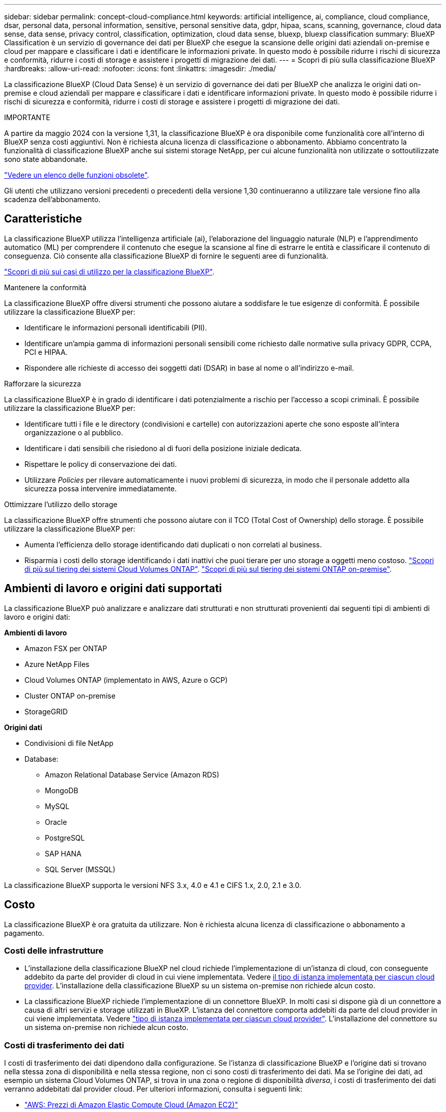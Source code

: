 ---
sidebar: sidebar 
permalink: concept-cloud-compliance.html 
keywords: artificial intelligence, ai, compliance, cloud compliance, dsar, personal data, personal information, sensitive, personal sensitive data, gdpr, hipaa, scans, scanning,  governance, cloud data sense, data sense, privacy control, classification, optimization, cloud data sense, bluexp, bluexp classification 
summary: BlueXP Classification è un servizio di governance dei dati per BlueXP che esegue la scansione delle origini dati aziendali on-premise e cloud per mappare e classificare i dati e identificare le informazioni private. In questo modo è possibile ridurre i rischi di sicurezza e conformità, ridurre i costi di storage e assistere i progetti di migrazione dei dati. 
---
= Scopri di più sulla classificazione BlueXP
:hardbreaks:
:allow-uri-read: 
:nofooter: 
:icons: font
:linkattrs: 
:imagesdir: ./media/


[role="lead"]
La classificazione BlueXP (Cloud Data Sense) è un servizio di governance dei dati per BlueXP che analizza le origini dati on-premise e cloud aziendali per mappare e classificare i dati e identificare informazioni private. In questo modo è possibile ridurre i rischi di sicurezza e conformità, ridurre i costi di storage e assistere i progetti di migrazione dei dati.

[]
====
IMPORTANTE

A partire da maggio 2024 con la versione 1,31, la classificazione BlueXP è ora disponibile come funzionalità core all'interno di BlueXP senza costi aggiuntivi. Non è richiesta alcuna licenza di classificazione o abbonamento. Abbiamo concentrato la funzionalità di classificazione BlueXP anche sui sistemi storage NetApp, per cui alcune funzionalità non utilizzate o sottoutilizzate sono state abbandonate.

link:reference-free-paid.html["Vedere un elenco delle funzioni obsolete"].

Gli utenti che utilizzano versioni precedenti o precedenti della versione 1,30 continueranno a utilizzare tale versione fino alla scadenza dell'abbonamento.

====


== Caratteristiche

La classificazione BlueXP utilizza l'intelligenza artificiale (ai), l'elaborazione del linguaggio naturale (NLP) e l'apprendimento automatico (ML) per comprendere il contenuto che esegue la scansione al fine di estrarre le entità e classificare il contenuto di conseguenza. Ciò consente alla classificazione BlueXP di fornire le seguenti aree di funzionalità.

https://bluexp.netapp.com/netapp-cloud-data-sense["Scopri di più sui casi di utilizzo per la classificazione BlueXP"^].

.Mantenere la conformità
La classificazione BlueXP offre diversi strumenti che possono aiutare a soddisfare le tue esigenze di conformità. È possibile utilizzare la classificazione BlueXP per:

* Identificare le informazioni personali identificabili (PII).
* Identificare un'ampia gamma di informazioni personali sensibili come richiesto dalle normative sulla privacy GDPR, CCPA, PCI e HIPAA.
* Rispondere alle richieste di accesso dei soggetti dati (DSAR) in base al nome o all'indirizzo e-mail.


.Rafforzare la sicurezza
La classificazione BlueXP è in grado di identificare i dati potenzialmente a rischio per l'accesso a scopi criminali. È possibile utilizzare la classificazione BlueXP per:

* Identificare tutti i file e le directory (condivisioni e cartelle) con autorizzazioni aperte che sono esposte all'intera organizzazione o al pubblico.
* Identificare i dati sensibili che risiedono al di fuori della posizione iniziale dedicata.
* Rispettare le policy di conservazione dei dati.
* Utilizzare _Policies_ per rilevare automaticamente i nuovi problemi di sicurezza, in modo che il personale addetto alla sicurezza possa intervenire immediatamente.


.Ottimizzare l'utilizzo dello storage
La classificazione BlueXP offre strumenti che possono aiutare con il TCO (Total Cost of Ownership) dello storage. È possibile utilizzare la classificazione BlueXP per:

* Aumenta l'efficienza dello storage identificando dati duplicati o non correlati al business.
* Risparmia i costi dello storage identificando i dati inattivi che puoi tierare per uno storage a oggetti meno costoso. https://docs.netapp.com/us-en/bluexp-cloud-volumes-ontap/concept-data-tiering.html["Scopri di più sul tiering dei sistemi Cloud Volumes ONTAP"^]. https://docs.netapp.com/us-en/bluexp-tiering/concept-cloud-tiering.html["Scopri di più sul tiering dei sistemi ONTAP on-premise"^].




== Ambienti di lavoro e origini dati supportati

La classificazione BlueXP può analizzare e analizzare dati strutturati e non strutturati provenienti dai seguenti tipi di ambienti di lavoro e origini dati:

*Ambienti di lavoro*

* Amazon FSX per ONTAP
* Azure NetApp Files
* Cloud Volumes ONTAP (implementato in AWS, Azure o GCP)
* Cluster ONTAP on-premise
* StorageGRID


*Origini dati*

* Condivisioni di file NetApp
* Database:
+
** Amazon Relational Database Service (Amazon RDS)
** MongoDB
** MySQL
** Oracle
** PostgreSQL
** SAP HANA
** SQL Server (MSSQL)




La classificazione BlueXP supporta le versioni NFS 3.x, 4.0 e 4.1 e CIFS 1.x, 2.0, 2.1 e 3.0.



== Costo

La classificazione BlueXP è ora gratuita da utilizzare. Non è richiesta alcuna licenza di classificazione o abbonamento a pagamento.



=== Costi delle infrastrutture

* L'installazione della classificazione BlueXP nel cloud richiede l'implementazione di un'istanza di cloud, con conseguente addebito da parte del provider di cloud in cui viene implementata. Vedere <<L'istanza di classificazione BlueXP,il tipo di istanza implementata per ciascun cloud provider>>. L'installazione della classificazione BlueXP su un sistema on-premise non richiede alcun costo.
* La classificazione BlueXP richiede l'implementazione di un connettore BlueXP. In molti casi si dispone già di un connettore a causa di altri servizi e storage utilizzati in BlueXP. L'istanza del connettore comporta addebiti da parte del cloud provider in cui viene implementata. Vedere https://docs.netapp.com/us-en/bluexp-setup-admin/task-install-connector-on-prem.html["tipo di istanza implementata per ciascun cloud provider"^]. L'installazione del connettore su un sistema on-premise non richiede alcun costo.




=== Costi di trasferimento dei dati

I costi di trasferimento dei dati dipendono dalla configurazione. Se l'istanza di classificazione BlueXP e l'origine dati si trovano nella stessa zona di disponibilità e nella stessa regione, non ci sono costi di trasferimento dei dati. Ma se l'origine dei dati, ad esempio un sistema Cloud Volumes ONTAP, si trova in una zona o regione di disponibilità _diversa_, i costi di trasferimento dei dati verranno addebitati dal provider cloud. Per ulteriori informazioni, consulta i seguenti link:

* https://aws.amazon.com/ec2/pricing/on-demand/["AWS: Prezzi di Amazon Elastic Compute Cloud (Amazon EC2)"^]
* https://azure.microsoft.com/en-us/pricing/details/bandwidth/["Microsoft Azure: Dettagli sui prezzi della larghezza di banda"^]
* https://cloud.google.com/storage-transfer/pricing["Google Cloud: Prezzi del servizio di trasferimento dello storage"^]




== L'istanza di classificazione BlueXP

Quando si implementa la classificazione BlueXP nel cloud, BlueXP implementa l'istanza nella stessa sottorete del connettore. https://docs.netapp.com/us-en/bluexp-setup-admin/concept-connectors.html["Scopri di più sui connettori."^]

image:diagram_cloud_compliance_instance.png["Diagramma che mostra un'istanza di BlueXP e un'istanza di classificazione BlueXP in esecuzione nel provider cloud."]

Tenere presente quanto segue sull'istanza predefinita:

* In AWS, la classificazione BlueXP viene eseguita su un https://aws.amazon.com/ec2/instance-types/m6i/["m6i.4xlarge instance"^] Con un disco GP2 da 500 GiB. L'immagine del sistema operativo è Amazon Linux 2. Una volta implementato in AWS, è possibile scegliere una dimensione di istanza inferiore se si esegue la scansione di una piccola quantità di dati.
* In Azure, la classificazione BlueXP  viene eseguita su a link:https://docs.microsoft.com/en-us/azure/virtual-machines/dv3-dsv3-series#dsv3-series["Standard_D16s_v3 VM"^] con un disco da 500 GiB. L'immagine del sistema operativo è Ubuntu 22,04.
* Nella GCP, la classificazione BlueXP  viene eseguita su un link:https://cloud.google.com/compute/docs/general-purpose-machines#n2_machines["n2-standard-16 VM"^] con un disco persistente standard GiB 500. L'immagine del sistema operativo è Ubuntu 22,04.
* Nelle regioni in cui l'istanza predefinita non è disponibile, la classificazione BlueXP viene eseguita su un'istanza alternativa. link:reference-instance-types.html["Vedere i tipi di istanza alternativi"].
* L'istanza è denominata _CloudCompliance_ con un hash generato (UUID) concatenato ad essa. Ad esempio: _CloudCompliance-16b6564-38ad-4080-9a92-36f5fd2f71c7_
* Per ogni connettore viene implementata una sola istanza di classificazione BlueXP.


Puoi anche implementare la classificazione BlueXP su un host Linux on-premise o su un host nel tuo cloud provider preferito. Il software funziona esattamente allo stesso modo, indipendentemente dal metodo di installazione scelto. Gli aggiornamenti del software di classificazione BlueXP sono automatizzati finché l'istanza dispone di accesso a Internet.


TIP: L'istanza deve rimanere sempre in esecuzione perché la classificazione BlueXP esegue continuamente la scansione dei dati.

*Distribuire su diversi tipi di istanza*

Puoi implementare la classificazione BlueXP su un sistema con meno CPU e meno RAM.

[cols="18,31,51"]
|===
| Dimensioni del sistema | Specifiche | Limitazioni 


| Extra large | 32 CPU, 128 GB di RAM, 1 TiB SSD | Scansione di fino a 500 milioni di file. 


| Grande (impostazione predefinita) | 16 CPU, 64 GB di RAM, SSD da 500 GiB | Scansione di fino a 250 milioni di file. 
|===
Quando implementi la classificazione BlueXP in Azure o GCP, invia un'email ng-contact-data-sense@netapp.com per assistenza se desideri utilizzare un tipo di istanza più piccolo.



== Come funziona la classificazione BlueXP

Ad alto livello, la classificazione BlueXP funziona come segue:

. Si implementa un'istanza della classificazione BlueXP in BlueXP.
. È possibile attivare la mappatura ad alto livello o la scansione a livello profondo su una o più origini dati.
. La classificazione BlueXP esegue la scansione dei dati utilizzando un processo di apprendimento ai.
. Utilizza le dashboard e i tool di reporting forniti per aiutarti nelle tue attività di compliance e governance.




=== Come funzionano le scansioni

Una volta attivata la classificazione BlueXP e selezionati i repository da analizzare (volumi, schemi di database o altri dati utente), viene avviata immediatamente la scansione dei dati per identificare i dati personali e sensibili. Nella maggior parte dei casi, è consigliabile concentrarsi sulla scansione dei dati di produzione in tempo reale anziché su backup, mirror o siti DR. Quindi, la classificazione BlueXP mappa i dati dell'organizzazione, categorizza ogni file e identifica ed estrae entità e modelli predefiniti nei dati. Il risultato della scansione è un indice di informazioni personali, informazioni personali sensibili, categorie di dati e tipi di file.

La classificazione BlueXP si connette ai dati come qualsiasi altro client montando volumi NFS e CIFS. Ai volumi NFS viene automaticamente eseguito l'accesso in sola lettura, mentre è necessario fornire le credenziali Active Directory per eseguire la scansione dei volumi CIFS.

image:diagram_cloud_compliance_scan.png["Diagramma che mostra un'istanza di BlueXP e un'istanza di classificazione BlueXP in esecuzione nel provider cloud. L'istanza di classificazione BlueXP si connette ai volumi e ai database NFS e CIFS per analizzarli."]

Dopo la scansione iniziale, la classificazione BlueXP analizza continuamente i dati in modo round-robin per rilevare le modifiche incrementali (è per questo che è importante mantenere l'istanza in esecuzione).

È possibile attivare e disattivare le scansioni a livello di volume o a livello di schema del database.



=== Qual è la differenza tra le scansioni di mappatura e classificazione

È possibile eseguire due tipi di scansioni nella classificazione BlueXP :

* **Le scansioni solo mappatura** forniscono solo una panoramica di alto livello dei dati e vengono eseguite su origini dati selezionate. Le scansioni di sola mappatura richiedono meno tempo rispetto alle scansioni di mappatura e classificazione, poiché non accedono ai file per visualizzare i dati all'interno.
* Le scansioni **Map and Classify** forniscono una scansione approfondita dei dati.


Le scansioni con sola mappatura consentono di eseguire rapidamente la scansione dei dati e identificare le origini dati che potrebbero richiedere ulteriori ricerche, su cui è possibile eseguire una scansione Map & Classify.

La tabella seguente mostra alcune delle differenze:

[cols="47,18,18"]
|===
| Funzione | Mappatura e classificazione delle scansioni | Scansioni di sola mappatura 


| Velocità di scansione | Lento | Veloce 


| Prezzi | Gratuito | Gratuito 


| Capacità | Limitata a 500 TB | Limitata a 500 TB 


| Elenco dei tipi di file e della capacità utilizzata | Sì | Sì 


| Numero di file e capacità utilizzata | Sì | Sì 


| Età e dimensioni dei file | Sì | Sì 


| Capacità di eseguire un link:task-controlling-governance-data.html#data-mapping-report["Report di mappatura dei dati"] | Sì | Sì 


| Pagina di analisi dei dati per visualizzare i dettagli del file | Sì | No 


| Cercare i nomi all'interno dei file | Sì | No 


| Creare link:task-using-policies.html["policy"] che forniscono risultati di ricerca personalizzati | Sì | No 


| Possibilità di eseguire altri report | Sì | No 


| Possibilità di visualizzare i metadati dei file* | No | Sì 
|===
*I seguenti metadati vengono estratti dai file durante le scansioni di mappatura:

* Ambiente di lavoro
* Tipo di ambiente di lavoro
* Repository di storage
* Tipo di file
* Capacità utilizzata
* Numero di file
* Dimensione del file
* Creazione di file
* Ultimo accesso al file
* Ultima modifica al file
* Ora di rilevamento file
* Estrazione delle autorizzazioni


.Differenze del dashboard di governance:
[%collapsible]
====
[cols="40,25,25"]
|===
| Funzione | Mappa e classifica | Mappa 


| Dati obsoleti | Sì | Sì 


| Dati non aziendali | Sì | Sì 


| File duplicati | Sì | Sì 


| Criteri predefiniti | Sì | No 


| Criteri personalizzati | Sì | Sì 


| Rapporto DDA | Sì | Sì 


| Rapporto di mappatura | Sì | Sì 


| Rilevamento del livello di sensibilità | Sì | No 


| Dati sensibili con autorizzazioni estese | Sì | No 


| Autorizzazioni aperte | Sì | Sì 


| Età dei dati | Sì | Sì 


| Dimensioni dei dati | Sì | Sì 


| Categorie | Sì | No 


| Tipi di file | Sì | Sì 
|===
====
.Differenze del dashboard di conformità:
[%collapsible]
====
[cols="40,25,25"]
|===
| Funzione | Mappa e classifica | Mappa 


| Informazioni personali | Sì | No 


| Informazioni personali sensibili | Sì | No 


| Report di valutazione sui rischi legati alla privacy | Sì | No 


| Report HIPAA | Sì | No 


| Report PCI DSS | Sì | No 
|===
====
.Differenze tra i filtri di analisi:
[%collapsible]
====
[cols="40,25,25"]
|===
| Funzione | Mappa e classifica | Mappa 


| Policy | Sì | Sì 


| Tipo di ambiente di lavoro | Sì | Sì 


| Ambiente di lavoro | Sì | Sì 


| Repository di storage | Sì | Sì 


| Tipo di file | Sì | Sì 


| Dimensione del file | Sì | Sì 


| Ora di creazione | Sì | Sì 


| Tempo scoperto | Sì | Sì 


| Ultima modifica | Sì | Sì 


| Ultimo accesso | Sì | Sì 


| Autorizzazioni aperte | Sì | Sì 


| Percorso directory file | Sì | Sì 


| Categoria | Sì | No 


| Livello di sensibilità | Sì | No 


| Numero di identificatori | Sì | No 


| Dati personali | Sì | No 


| Dati personali sensibili | Sì | No 


| Soggetto interessato | Sì | No 


| Duplicati | Sì | Sì 


| Stato di classificazione | Sì | Lo stato è sempre "informazioni riservate" 


| Evento di analisi della scansione | Sì | Sì 


| Hash file | Sì | Sì 


| Numero di utenti con accesso | Sì | Sì 


| Autorizzazioni utente/gruppo | Sì | Sì 


| Proprietario del file | Sì | Sì 


| Tipo di directory | Sì | Sì 
|===
====


=== Con quale rapidità la classificazione BlueXP esegue la scansione dei dati

La velocità di scansione è influenzata dalla latenza di rete, dalla latenza del disco, dalla larghezza di banda della rete, dalle dimensioni dell'ambiente e dalle dimensioni della distribuzione dei file.

* Quando si eseguono scansioni di sola mappatura, la classificazione BlueXP  può eseguire la scansione tra 100-150 tibs di dati al giorno.
* Quando si eseguono scansioni mappa e classificazione, la classificazione BlueXP  può eseguire la scansione tra 15-40 tibs di dati al giorno.




== Informazioni classificate dalla classificazione BlueXP 

La classificazione BlueXP raccoglie, indicizza e assegna categorie ai dati (file). I dati indicizzati dalla classificazione BlueXP includono quanto segue:

* *Metadati standard* sui file: Il tipo di file, le sue dimensioni, le date di creazione e modifica, e così via.
* *Dati personali*: Dati personali (PII) quali indirizzi e-mail, numeri di identificazione o numeri di carta di credito. link:task-controlling-private-data.html#view-files-that-contain-personal-data["Scopri di più sui dati personali"^].
* *Dati personali sensibili*: Tipi speciali di dati personali sensibili (SPii), quali dati sanitari, origine etnica o opinioni politiche, come definito dal GDPR e da altre normative sulla privacy. link:task-controlling-private-data.html#view-files-that-contain-sensitive-personal-data["Scopri di più sui dati personali sensibili"^].
* *Categorie*: La classificazione BlueXP prende i dati sottoposti a scansione e li divide in diversi tipi di categorie. Le categorie sono argomenti basati sull'analisi ai del contenuto e dei metadati di ciascun file. link:task-controlling-private-data.html#view-files-by-categories["Scopri di più sulle categorie"^].
* *Tipi*: La classificazione BlueXP prende i dati sottoposti a scansione e li suddivide in base al tipo di file. link:task-controlling-private-data.html#view-files-by-file-types["Scopri di più sui tipi"^].
* *Riconoscimento entità nome*: La classificazione BlueXP utilizza l'intelligenza artificiale per estrarre i nomi naturali delle persone dai documenti. link:task-generating-compliance-reports.html#what-is-a-data-subject-access-request["Scopri come rispondere alle richieste di accesso ai soggetti dati"^].




== Panoramica delle reti

BlueXP implementa l'istanza di classificazione BlueXP con un gruppo di protezione che abilita le connessioni HTTP in entrata dall'istanza del connettore.

Quando si utilizza BlueXP in modalità SaaS, la connessione a BlueXP viene servita su HTTPS e i dati privati inviati tra il browser e l'istanza di classificazione BlueXP sono protetti con una crittografia end-to-end basata su TLS 1,2, il che significa che NetApp e terze parti non possono leggerla.

Le regole in uscita sono completamente aperte. L'accesso a Internet è necessario per installare e aggiornare il software di classificazione BlueXP e per inviare metriche di utilizzo.

Se hai requisiti di rete rigorosi, link:task-deploy-cloud-compliance.html#review-prerequisites["Scopri gli endpoint che BlueXP classifica a contatto con"^].



== Ruoli utente nella classificazione BlueXP 

Il ruolo assegnato a ciascun utente offre diverse funzionalità all'interno di BlueXP  e della classificazione BlueXP . Per ulteriori informazioni, fare riferimento a quanto segue:

* https://docs.netapp.com/us-en/bluexp-setup-admin/reference-iam-predefined-roles.html["Ruoli IAM di BlueXP "] (Quando si utilizza BlueXP  in modalità standard)
* https://docs.netapp.com/us-en/bluexp-setup-admin/reference-user-roles.html["Ruoli degli account BlueXP "^] (Quando si utilizza BlueXP  in modalità limitata o privata)

